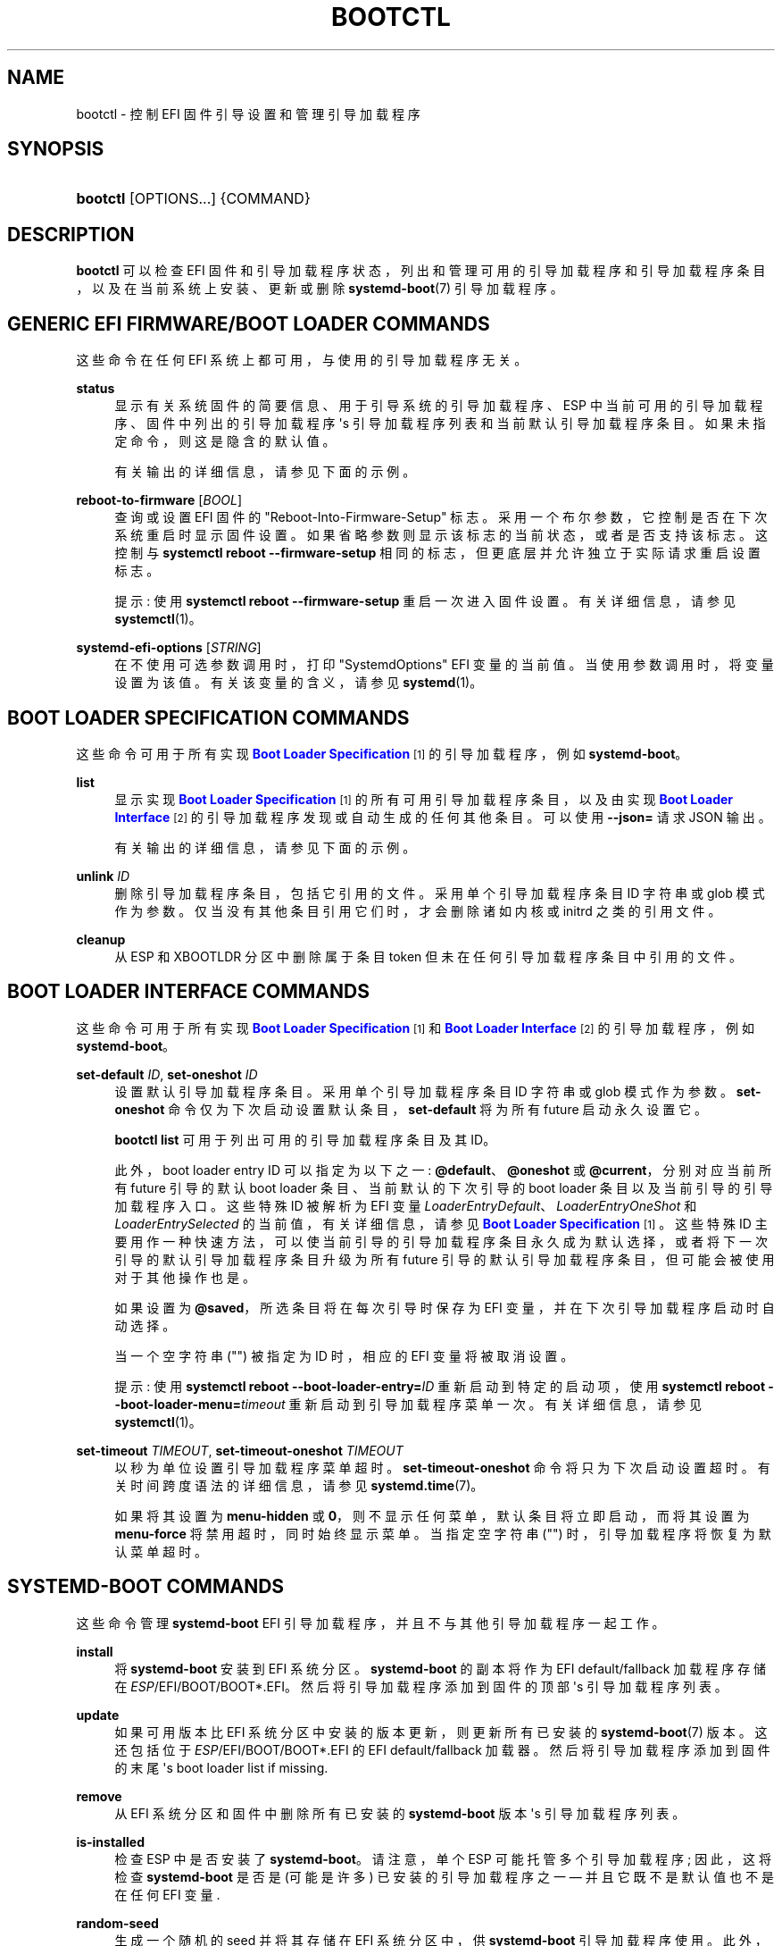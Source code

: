 .\" -*- coding: UTF-8 -*-
'\" t
.\"*******************************************************************
.\"
.\" This file was generated with po4a. Translate the source file.
.\"
.\"*******************************************************************
.TH BOOTCTL 1 "" "systemd 253" bootctl
.ie  \n(.g .ds Aq \(aq
.el       .ds Aq '
.\" -----------------------------------------------------------------
.\" * Define some portability stuff
.\" -----------------------------------------------------------------
.\" ~~~~~~~~~~~~~~~~~~~~~~~~~~~~~~~~~~~~~~~~~~~~~~~~~~~~~~~~~~~~~~~~~
.\" http://bugs.debian.org/507673
.\" http://lists.gnu.org/archive/html/groff/2009-02/msg00013.html
.\" ~~~~~~~~~~~~~~~~~~~~~~~~~~~~~~~~~~~~~~~~~~~~~~~~~~~~~~~~~~~~~~~~~
.\" -----------------------------------------------------------------
.\" * set default formatting
.\" -----------------------------------------------------------------
.\" disable hyphenation
.nh
.\" disable justification (adjust text to left margin only)
.ad l
.\" -----------------------------------------------------------------
.\" * MAIN CONTENT STARTS HERE *
.\" -----------------------------------------------------------------
.SH NAME
bootctl \- 控制 EFI 固件引导设置和管理引导加载程序
.SH SYNOPSIS
.HP \w'\fBbootctl\fR\ 'u
\fBbootctl\fP [OPTIONS...] {COMMAND}
.SH DESCRIPTION
.PP
\fBbootctl\fP 可以检查 EFI 固件和引导加载程序状态，列出和管理可用的引导加载程序和引导加载程序条目，以及在当前系统上安装、更新或删除
\fBsystemd\-boot\fP(7) 引导加载程序 \&。
.SH "GENERIC EFI FIRMWARE/BOOT LOADER COMMANDS"
.PP
这些命令在任何 EFI 系统上都可用，与使用的引导加载程序无关。
.PP
\fBstatus\fP
.RS 4
显示有关系统固件的简要信息、用于引导系统的引导加载程序、ESP 中当前可用的引导加载程序、固件中列出的引导加载程序 \*(Aqs
引导加载程序列表和当前默认引导加载程序条目 \&。如果未指定命令，则这是隐含的默认值 \&。
.sp
有关输出 \& 的详细信息，请参见下面的示例。
.RE
.PP
\fBreboot\-to\-firmware\fP [\fIBOOL\fP]
.RS 4
查询或设置 EFI 固件的 "Reboot\-Into\-Firmware\-Setup" 标志
\&。采用一个布尔参数，它控制是否在下次系统重启时显示固件设置 \&。如果省略参数则显示该标志的当前状态，或者是否支持该标志 \&。这控制与
\fBsystemctl reboot \-\-firmware\-setup\fP 相同的标志，但更底层并允许独立于实际请求重启 \& 设置标志。
.sp
提示: 使用 \fBsystemctl reboot \-\-firmware\-setup\fP 重启一次进入固件设置 \&。有关详细信息，请参见
\fBsystemctl\fP(1)\&。
.RE
.PP
\fBsystemd\-efi\-options\fP [\fISTRING\fP]
.RS 4
在不使用可选参数调用时，打印 "SystemdOptions" EFI 变量 \& 的当前值。当使用参数调用时，将变量设置为该值 \&。有关该变量 \&
的含义，请参见 \fBsystemd\fP(1)。
.RE
.SH "BOOT LOADER SPECIFICATION COMMANDS"
.PP
这些命令可用于所有实现 \m[blue]\fBBoot Loader Specification\fP\m[]\&\s-2\u[1]\d\s+2
的引导加载程序，例如 \fBsystemd\-boot\fP\&。
.PP
\fBlist\fP
.RS 4
显示实现 \m[blue]\fBBoot Loader Specification\fP\m[]\&\s-2\u[1]\d\s+2
的所有可用引导加载程序条目，以及由实现 \m[blue]\fBBoot Loader Interface\fP\m[]\&\s-2\u[2]\d\s+2\&
的引导加载程序发现或自动生成的任何其他条目。可以使用 \fB\-\-json=\fP\& 请求 JSON 输出。
.sp
有关输出 \& 的详细信息，请参见下面的示例。
.RE
.PP
\fBunlink\fP \fIID\fP
.RS 4
删除引导加载程序条目，包括它引用的文件 \&。采用单个引导加载程序条目 ID 字符串或 glob 模式作为参数
\&。仅当没有其他条目引用它们时，才会删除诸如内核或 initrd 之类的引用文件 \&。
.RE
.PP
\fBcleanup\fP
.RS 4
从 ESP 和 XBOOTLDR 分区中删除属于条目 token 但未在任何引导加载程序条目中引用的文件 \&。
.RE
.SH "BOOT LOADER INTERFACE COMMANDS"
.PP
这些命令可用于所有实现 \m[blue]\fBBoot Loader Specification\fP\m[]\&\s-2\u[1]\d\s+2 和
\m[blue]\fBBoot Loader Interface\fP\m[]\&\s-2\u[2]\d\s+2 的引导加载程序，例如
\fBsystemd\-boot\fP\&。
.PP
\fBset\-default\fP \fIID\fP, \fBset\-oneshot\fP \fIID\fP
.RS 4
设置默认引导加载程序条目 \&。采用单个引导加载程序条目 ID 字符串或 glob 模式作为参数 \&。\fBset\-oneshot\fP
命令仅为下次启动设置默认条目，\fBset\-default\fP 将为所有 future 启动永久设置它 \&。
.sp
\fBbootctl list\fP 可用于列出可用的引导加载程序条目及其 ID\&。
.sp
此外，boot loader entry ID 可以指定为以下之一: \fB@default\fP、\fB@oneshot\fP 或
\fB@current\fP，分别对应当前所有 future 引导的默认 boot loader 条目、当前默认的下次引导的 boot loader
条目以及当前引导的引导加载程序入口 \&。这些特殊 ID 被解析为 EFI 变量
\fILoaderEntryDefault\fP、\fILoaderEntryOneShot\fP 和 \fILoaderEntrySelected\fP
的当前值，有关详细信息，请参见 \m[blue]\fBBoot Loader Specification\fP\m[]\&\s-2\u[1]\d\s+2\&。这些特殊 ID
主要用作一种快速方法，可以使当前引导的引导加载程序条目永久成为默认选择，或者将下一次引导的默认引导加载程序条目升级为所有 future
引导的默认引导加载程序条目，但可能会被使用对于其他操作也是 \&。
.sp
如果设置为 \fB@saved\fP，所选条目将在每次引导时保存为 EFI 变量，并在下次引导加载程序启动时自动选择 \&。
.sp
当一个空字符串 ("") 被指定为 ID 时，相应的 EFI 变量将被取消设置 \&。
.sp
提示: 使用 \fBsystemctl reboot \-\-boot\-loader\-entry=\fP\fIID\fP 重新启动到特定的启动项，使用
\fBsystemctl reboot \-\-boot\-loader\-menu=\fP\fItimeout\fP 重新启动到引导加载程序菜单一次
\&。有关详细信息，请参见 \fBsystemctl\fP(1)\&。
.RE
.PP
\fBset\-timeout\fP \fITIMEOUT\fP, \fBset\-timeout\-oneshot\fP \fITIMEOUT\fP
.RS 4
以秒为单位设置引导加载程序菜单超时 \&。\fBset\-timeout\-oneshot\fP 命令将只为下次启动设置超时。有关时间跨度 \&
语法的详细信息，请参见 \fBsystemd.time\fP(7)。
.sp
如果将其设置为 \fBmenu\-hidden\fP 或 \fB0\fP，则不显示任何菜单，默认条目将立即启动，而将其设置为 \fBmenu\-force\fP
将禁用超时，同时始终显示菜单 \&。当指定空字符串 ("") 时，引导加载程序将恢复为默认菜单超时 \&。
.RE
.SH "SYSTEMD\-BOOT COMMANDS"
.PP
这些命令管理 \fBsystemd\-boot\fP EFI 引导加载程序，并且不与其他引导加载程序一起工作 \&。
.PP
\fBinstall\fP
.RS 4
将 \fBsystemd\-boot\fP 安装到 EFI 系统分区 \&。\fBsystemd\-boot\fP 的副本将作为 EFI
default/fallback 加载程序存储在 \fIESP\fP/EFI/BOOT/BOOT*\&.EFI\&。然后将引导加载程序添加到固件的顶部
\*(Aqs 引导加载程序列表 \&。
.RE
.PP
\fBupdate\fP
.RS 4
如果可用版本比 EFI 系统分区中安装的版本更新，则更新所有已安装的 \fBsystemd\-boot\fP(7) 版本 \&。这还包括位于
\fIESP\fP/EFI/BOOT/BOOT*\&.EFI\& 的 EFI default/fallback 加载器。然后将引导加载程序添加到固件的末尾
\*(Aqs boot loader list if missing\&.
.RE
.PP
\fBremove\fP
.RS 4
从 EFI 系统分区和固件中删除所有已安装的 \fBsystemd\-boot\fP 版本 \*(Aqs 引导加载程序列表 \&。
.RE
.PP
\fBis\-installed\fP
.RS 4
检查 ESP\& 中是否安装了 \fBsystemd\-boot\fP。请注意，单个 ESP 可能托管多个引导加载程序; 因此，这将检查
\fBsystemd\-boot\fP 是否是 (可能是许多) 已安装的引导加载程序之一 \(em 并且它既不是默认值也不是在任何 EFI 变量 \&.
.RE
.PP
\fBrandom\-seed\fP
.RS 4
生成一个随机的 seed 并将其存储在 EFI 系统分区中，供 \fBsystemd\-boot\fP 引导加载程序使用 \&。此外，生成一个随机的
\*(Aqsystem token\*(Aq 并将其作为 EFI 变量持久存储，如果之前没有设置的话 \&。如果引导加载程序在 ESP 中找到随机
seed 并在 EFI 变量中找到系统 token，它将派生一个随机 seed 传递给操作系统，并根据两者的组合派生一个新的 seed 存储在 ESP
中。传递给操作系统的随机 seed 记入内核 \*(系统管理器在早期引导期间的 Aqs 熵池，并允许用户空间使用在早期完全初始化的熵池启动
\&。另请详见 \fBsystemd\-boot\-random\-seed.service\fP(8)\&。
.sp
有关详细信息，请参见 \m[blue]\fBRandom Seeds\fP\m[]\&\s-2\u[3]\d\s+2\&。
.RE
.SH "KERNEL IMAGE COMMANDS"
.PP
\fBkernel\-identify\fP \fIkernel\fP
.RS 4
将内核映像作为参数 \&。检查映像是哪种内核 \&。返回 "uki"、"pe" 和 `未知`\& 之一。
.RE
.PP
\fBkernel\-inspect\fP \fIkernel\fP
.RS 4
将内核映像作为参数 \&。打印有关图像的详细信息 \&。
.RE
.SH OPTIONS
.PP
理解以下选项:
.PP
\fB\-\-esp\-path=\fP
.RS 4
EFI 系统分区 (ESP)\& 的路径。如果不指定，则依次检查 /efi/、/boot/、/boot/efi/\&。建议将 ESP 挂载到
/efi/，如果可能的话 \&。
.RE
.PP
\fB\-\-boot\-path=\fP
.RS 4
扩展引导加载程序分区的路径，如 \m[blue]\fBBoot Loader Specification\fP\m[]\&\s-2\u[1]\d\s+2\&
中所定义。如果未指定，/boot/ 被选中 \&。如果可能，建议将 Extended Boot Loader 分区挂载到 /boot/。
.RE
.PP
\fB\-\-root=\fP\fIroot\fP
.RS 4
将目录路径作为参数 \&。所有路径都将以给定的备用 \fIroot\fP 路径为前缀，包括配置搜索路径 \&。
.RE
.PP
\fB\-\-image=\fP\fIimage\fP
.RS 4
采用磁盘映像文件或块设备节点的路径 \&。如果指定，所有操作都将应用于指定磁盘映像中的文件系统 \&。该选项与 \fB\-\-root=\fP
类似，但对存储在磁盘映像或块设备 \& 中的文件系统进行操作。磁盘映像应该在 GPT 分区表中仅包含一个文件系统或一组文件系统，紧跟在
\m[blue]\fBDiscoverable Partitions Specification\fP\m[]\&\s-2\u[4]\d\s+2\&
之后。有关支持的磁盘映像的更多信息，请参见同名的 \fBsystemd\-nspawn\fP(1)\*(Aqs 开关 \&。
.RE
.PP
\fB\-\-install\-source=\fP
.RS 4
使用 \fB\-\-root=\fP 或 \fB\-\-image=\fP 安装二进制文件时，选择从哪里获取它们 \&。采用 "auto" (默认)、"image" 或
`主机`\& 之一。使用 "auto" 二进制文件将从指定的目录或图像中选取，如果没有找到它们将从主机 \& 中选取。对于 "image" 或
"host"，如果在所选源中找不到二进制文件 \&，则不会执行回退搜索。
.RE
.PP
\fB\-p\fP, \fB\-\-print\-esp\-path\fP
.RS 4
此选项修改 \fBstatus\fP\& 的行为。仅将 EFI 系统分区 (ESP) 的路径打印到标准输出并退出 \&。
.RE
.PP
\fB\-x\fP, \fB\-\-print\-boot\-path\fP
.RS 4
此选项修改 \fBstatus\fP\& 的行为。仅打印扩展引导加载程序分区的路径 (如果存在)，否则打印 ESP 的路径至标准输出并退出
\&。此命令可用于确定引导加载程序条目的放置位置，因为它们最好放在扩展引导加载程序分区 (如果存在) 中，否则放在 ESP 中 \&。
.sp
Boot Loader Specification Type #1 条目通常应放在目录 `$(bootctl
\-x)/loader/entries/`\& 中。该目录的存在也可以用作引导加载程序条目支持在系统上可用的指示 \&。同样，引导加载程序规范类型 #2
条目应放在目录 `$(bootctl \-x)/EFI/Linux/`\& 中。
.sp
请注意，此选项 (类似于上面提到的 \fB\-\-print\-booth\-path\fP 选项) 独立于所使用的引导加载程序 i\&.e\&。也没有安装
\fBsystemd\-boot\fP\&。
.RE
.PP
\fB\-\-no\-variables\fP
.RS 4
请勿触摸存储在 EFI 变量 \& 中的固件 \*(Aqs 引导加载程序列表。
.RE
.PP
\fB\-\-graceful\fP
.RS 4
当无法找到 EFI 系统分区、无法写入 EFI 变量或已安装不同的或更新的引导加载程序时忽略失败 \&。目前仅适用于
\fBis\-installed\fP、\fBupdate\fP 和 \fBrandom\-seed\fP 动词 \&。
.RE
.PP
\fB\-q\fP, \fB\-\-quiet\fP
.RS 4
禁止打印各种命令的结果以及有关 ESP 不可用的提示 \&。
.RE
.PP
\fB\-\-make\-entry\-directory=yes|no\fP
.RS 4
在 \fBinstall\fP 和 \fBremove\fP 期间分别控制包含内核和 initrd 映像等资源的文件系统上 \m[blue]\fBBoot Loader Specification\fP\m[]\&\s-2\u[1]\d\s+2 类型 #1 入口目录的创建和删除 \&。该目录以条目 token
命名，正如下面描述的 \fB\-\-entry\-token=\fP 参数所指定的那样，并紧邻 \fI$BOOT\fP 根目录 (i\&.e\&。在
\fB\-\-print\-boot\-path\fP 选项返回的文件系统之下，见上文) \&. 默认为 `否`\&。
.RE
.PP
\fB\-\-entry\-token=\fP
.RS 4
控制如何命名和识别此操作系统安装的引导加载程序条目 \&。在 \fBinstall\fP 期间接受，并将
"auto"、"machine\-id"、"os\-id"、"os\-image\-id" 之一或以 "literal:" 为前缀的任意字符串作为参数 \&。
.sp
如果设置为 \fBmachine\-id\fP，条目将以运行系统的机器 ID 命名
(e\&.g\&. "b0e793a9baf14b5fa13ecbe84ff637ac")\&。有关机器 ID 概念和文件 \& 的详细信息，请参见
\fBmachine\-id\fP(5)。
.sp
如果设置为 \fBos\-id\fP，条目将以运行系统的操作系统 ID 命名，即 i\&.e\&。\fBos\-release\fP(5)
(e\&.g\&. "fedora")\& 的 \fIID=\fP 字段。同样，如果设置为 \fBos\-image\-id\fP，条目将以运行系统的操作系统映像 ID
命名，即 i\&.e\&。os\-release 的 \fIIMAGE_ID=\fP 字段
(e\&.g\&. "vendorx\-cashier\-system")\&。
.sp
如果设置为 \fBauto\fP (默认值)，如果存在 /etc/kernel/entry\-token 文件，将读取该文件，并使用存储的值
\&。否则，如果本地机器 ID 已初始化，则使用它 \&。否则，如果设置 \&，将使用来自 os\-release 的
\fIIMAGE_ID=\fP。否则，如果设置 \&，将使用来自 os\-release 的 \fIID=\fP。
.sp
除非设置为 "machine\-id"，否则当使用 \fB\-\-make\-entry\-directory=yes\fP 时，选定的 token 字符串将写入文件
/etc/kernel/entry\-token，以确保它将用于 future 条目 \&。该文件也由 \fBkernel\-install\fP(8)
读取，以识别在哪个名称下为新安装的内核生成引导加载程序条目，或确定用于删除旧内核的条目名称 \&。
.sp
通常最好使用机器 ID 来命名条目，但是在某些情况下，使用其他标识符也是一个不错的选择 \&。具体来说: 如果机器 ID 所包含的标识数据不应存储在
(unencrypted) \fI$BOOT\fP 分区中，或者 ID 应在首次启动时生成并且在准备条目时不知道 \&。请注意，使用机器 ID
的好处是同一操作系统的多个并行安装可以在同一介质中共存，并且它们可以独立更新它们的引导加载程序条目。当使用另一个标识符 (例如操作系统 ID
或操作系统映像 ID) 时，同一操作系统的并行安装将尝试使用相同的条目名称 \&。为了支持并行安装，安装程序在添加第二个安装时必须使用不同的条目
token\&。
.RE
.PP
\fB\-\-all\-architectures\fP
.RS 4
为所有支持的 EFI 架构安装二进制文件 (这意味着 \fB\-\-no\-variables\fP)\&.
.RE
.PP
\fB\-\-efi\-boot\-option\-description=\fP
.RS 4
添加到固件的条目说明 \*(Aqs 启动选项列表 \&。默认为 `Linux 启动管理器`\&。
.sp
通常最好使用默认条目名称 "Linux Boot Manager"，因为只应使用一个安装到单个 ESP
分区的引导加载程序来引导在系统中安装的各种磁盘上找到的任意数量的操作系统安装 \&。具体来说，发行版不应使用此标志在引导选项列表中安装品牌条目
\&。然而，在有多个磁盘的情况下，每个磁盘都有自己的 ESP 分区，更容易识别固件中使用的引导加载程序可能是有益的 \*(Aqs 引导选项菜单 \&。
.RE
.PP
\fB\-\-dry\-run\fP
.RS 4
试运行 \fB\-\-unlink\fP 和 \fB\-\-cleanup\fP\&。
.sp
在试运行模式下，取消链接和清理操作仅打印将被删除的文件，而不会实际删除它们 \&。
.RE
.PP
\fB\-\-no\-pager\fP
.RS 4
不要将输出通过管道传输到寻呼机 \&。
.RE
.PP
\fB\-\-json=\fP\fIMODE\fP
.RS 4
显示格式为 JSON\& 的输出。期望 "short" (用于尽可能短的输出，没有任何冗余空格或换行符)、"pretty"
(用于相同版本的漂亮版本，带有缩进和换行符) 或 "off" (关闭 JSON 输出，默认值) \&。
.RE
.PP
\fB\-h\fP, \fB\-\-help\fP
.RS 4
打印一个简短的帮助文本并退出 \&。
.RE
.PP
\fB\-\-version\fP
.RS 4
打印一个短版本字符串并退出 \&。
.RE
.SH "SIGNED \&.EFI FILES"
.PP
\fBbootctl\fP \fBinstall\fP 和 \fBupdate\fP 将首先查找以 "\&.efi\&.signed" 后缀结尾的
\fBsystemd\-boot\fP 文件，然后复制该文件而不是普通的 "\&.efi" 文件 \&。这允许发行版或最终用户为 UEFI
SecureBoot\& 提供签名图像。
.SH "EXIT STATUS"
.PP
成功时返回 0，否则返回非零失败代码 \&。
.SH ENVIRONMENT
.PP
如果设置了 \fI$SYSTEMD_RELAX_ESP_CHECKS=1\fP，则 ESP 的验证检查会放宽，并且用 \fB\-\-esp\-path=\fP
指定的路径可以引用任何类型的分区上的任何类型的文件系统 \&。
.PP
同样，\fI$SYSTEMD_RELAX_XBOOTLDR_CHECKS=1\fP 关闭了扩展引导加载程序分区的一些验证检查。
.SH EXAMPLES
.PP
\fBExample\ \&1.\ \&Output from status and list\fP
.sp
.if  n \{\
.RS 4
.\}
.nf
$ \fBbootctl status\fP
System:
     固件: UEFI 2\&.40 (\fIfirmware\-version\fP) ← 固件供应商和版本
  安全启动: 禁用 (setup) ← 安全启动状态
 TPM2 支持: 是
 引导至固件: 支持 ← 固件是否支持引导至自身

当前引导加载程序: ← 有关 sd\-boot 或其他引导加载程序的详细信息
      产品: 实现 \m[blue]\fBBoot Loader Interface\fP\m[]\&\s-2\u[2]\d\s+2 的 systemd\-boot \fIversion\fP
     特性: ✓ 开机计数
               ✓ 菜单超时控制
               ✓ 一次性菜单超时控制
               ✓ 默认入口控制
               ✓ 一次性进入控制
               ✓ 支持 XBOOTLDR 分区
               ✓ 支持将随机 seed 传递给操作系统
               ✓ 加载丢弃 \- in 驱动程序
               ✓ Boot loader 设置 ESP 信息
          ESP: /dev/disk/by\-partuuid/01234567\-89ab\-cdef\-dead\-beef00000000
         文件: └─/EFI/systemd\-bootx64\&.efi

Random Seed: ← random seed 用于早期启动的熵
 传递给操作系统: 是
 系统 Token: 设置
       存在: 是

ESP 上可用的引导加载程序:
          ESP: /boot/efi (/dev/disk/by\-partuuid/01234567\-89ab\-cdef\-dead\-beef00000000)
         文件: └─/EFI/systemd\-bootx64\&.efi (systemd\-boot 251
         文件: └─/EFI/BOOTX64\&.EFI (systemd\-boot 251

在 EFI 变量中列出的引导加载程序:
        标题: Linux 启动管理器
           编号: 0x0001
       状态: 活动，引导顺序
    分区: /dev/by\-partuuid/\&...
         文件: └─/EFI/systemd\-bootx64\&.efi

        标题: Fedora
           ID: 0x0000
       状态: 活动，引导顺序
    分区: /dev/by\-partuuid/\&...
         文件: └─/EFI/shimx64\&.efi

        标题: Linux\-Firmware\-Updater
           编号: 0x0002
       状态: 活动，引导顺序
    分区: /dev/by\-partuuid/\&...
         文件: └─/EFI/fwupdx64\&.efi

引导加载程序条目:
        $BOOT: /boot/efi (/dev/disk/by\-partuuid/01234567\-89ab\-cdef\-dead\-beef00000000)

默认引导加载程序条目:
         类型: 引导加载程序规格类型 #1 (\&.conf)
        标题: Fedora Linux 36 (工作站版)
           id: \&...
       source: /boot/efi/loader/entries/\fIentry\-token\fP\-\fIkernel\-version\fP\&.conf
      version: \fIkernel\-version\fP
   machine\-id: \&...
        linux: /\fIentry\-token\fP/\fIkernel\-version\fP/linux
       initrd: /\fIentry\-token\fP/\fIkernel\-version\fP/initrd
      options: root=\& ...
.fi
.if  n \{\
.RE
.\}
.sp
.if  n \{\
.RS 4
.\}
.nf
$ \fBbootctl list\fP
引导加载程序条目:
         类型: 引导加载程序规格类型 #1 (\&.conf)
        标题: Fedora Linux 36 (工作站版) (default) (selected)
           id: \&...
       source: /boot/efi/loader/entries/\fIentry\-token\fP\-\fIkernel\-version\fP\&.conf
      version: \fIkernel\-version\fP
   machine\-id: \&...
        linux: /\fIentry\-token\fP/\fIkernel\-version\fP/linux
       initrd: /\fIentry\-token\fP/\fIkernel\-version\fP/initrd
      options: root=\& ...

         类型: 引导加载程序规格类型 #2 (\&.efi)
        标题: Fedora Linux 35 (工作站版)
           id: \&...
       来源: /boot/efi/EFI/Linux/fedora\-\fIkernel\-version\fP\&.efi
      version: \fIkernel\-version\fP
   machine\-id: \&...
        linux: /EFI/Linux/fedora\-\fIkernel\-version\fP\&.efi
      options: root=\& ...

         类型: 自动
        title: 重启进入固件界面
           id: 自动重启到固件设置
       来源: /sys/firmware/efi/efivars/LoaderEntries\-4a67b082\-0a4c\-41cf\-b6c7\-440b29bb8c4f
.fi
.if  n \{\
.RE
.\}
.PP
在清单中，"(default)" 指定默认将使用的条目，"(selected)" 指定上次选择的条目 (i\&.e\&. 当前正在运行) \&。
.SH "SEE ALSO"
.PP
\fBsystemd\-boot\fP(7), \m[blue]\fBBoot Loader Specification\fP\m[]\&\s-2\u[1]\d\s+2, \m[blue]\fBBoot Loader Interface\fP\m[]\&\s-2\u[2]\d\s+2, \fBsystemd\-boot\-random\-seed.service\fP(8)
.SH NOTES
.IP " 1." 4
引导装载程序规范
.RS 4
\%https://uapi\-group.org/specifications/specs/boot_loader_specification
.RE
.IP " 2." 4
引导加载程序接口
.RS 4
\%https://systemd.io/BOOT_LOADER_INTERFACE
.RE
.IP " 3." 4
随机种子
.RS 4
\%https://systemd.io/RANDOM_SEEDS
.RE
.IP " 4." 4
可发现分区规范
.RS 4
\%https://uapi\-group.org/specifications/specs/discoverable_partitions_specification
.RE
.PP
.SH [手册页中文版]
.PP
本翻译为免费文档；阅读
.UR https://www.gnu.org/licenses/gpl-3.0.html
GNU 通用公共许可证第 3 版
.UE
或稍后的版权条款。因使用该翻译而造成的任何问题和损失完全由您承担。
.PP
该中文翻译由 wtklbm
.B <wtklbm@gmail.com>
根据个人学习需要制作。
.PP
项目地址:
.UR \fBhttps://github.com/wtklbm/manpages-chinese\fR
.ME 。
